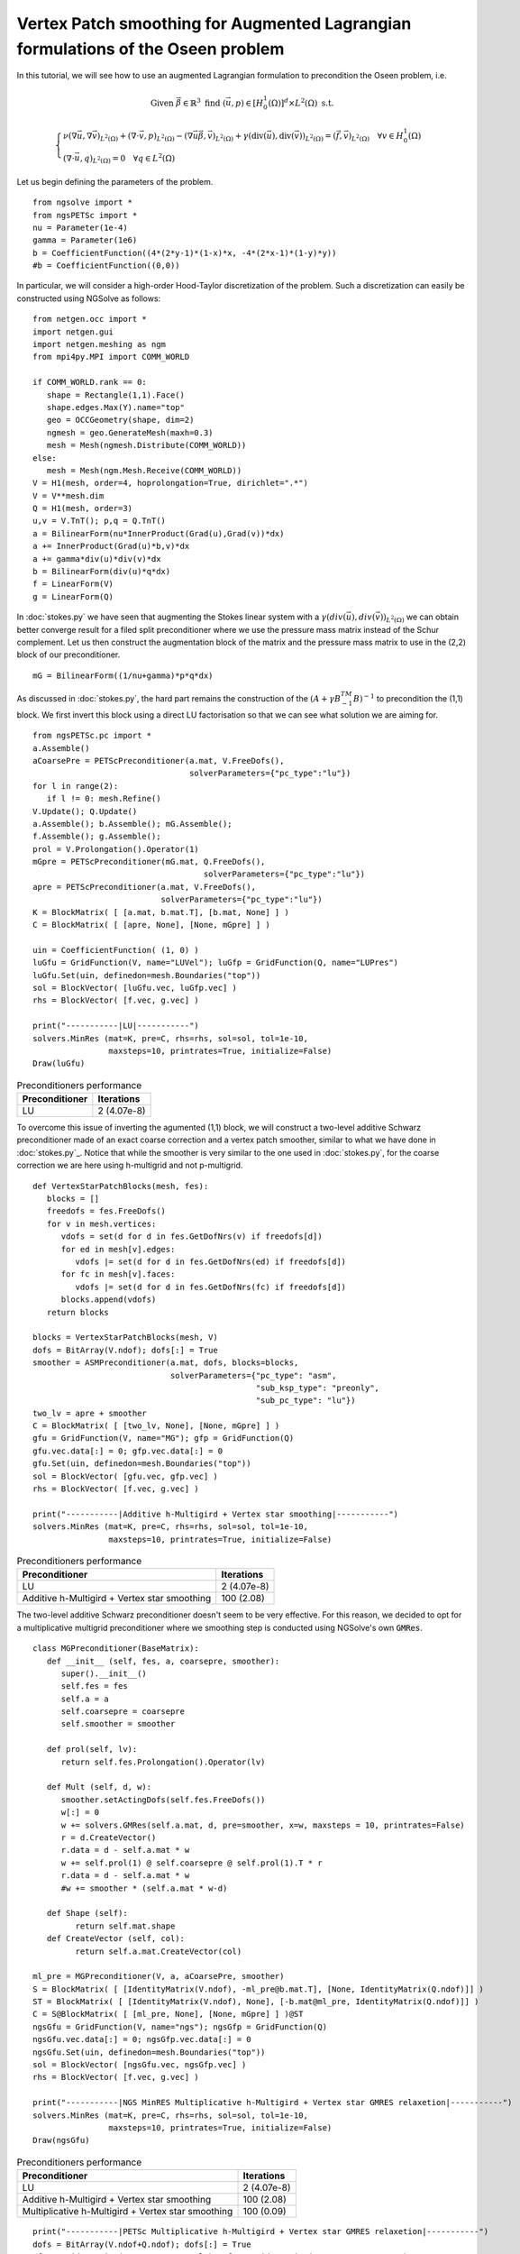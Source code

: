 Vertex Patch smoothing for Augmented Lagrangian formulations of the Oseen problem
===================================================================================

In this tutorial, we will see how to use an augmented Lagrangian formulation to precondition the Oseen problem, i.e.

.. math::

   \text{Given } \vec{\beta} \in \mathbb{R}^3 \text{ find } (\vec{u}, p) \in [H^1_{0}(\Omega)]^d \times L^2(\Omega) \text{ s.t. }

   \begin{cases} 
      \nu (\nabla \vec{u}, \nabla \vec{v})_{L^2(\Omega)} + (\nabla \cdot \vec{v}, p)_{L^2(\Omega)} - (\nabla \vec{u} \vec{\beta}, \vec{v})_{L^2(\Omega)} + \gamma (\text{div}(\vec{u}), \text{div}(\vec{v}))_{L^2(\Omega)} = (\vec{f}, \vec{v})_{L^2(\Omega)} \quad \forall v \in H^1_{0}(\Omega) \\
      (\nabla \cdot \vec{u}, q)_{L^2(\Omega)} = 0 \quad \forall q \in L^2(\Omega)
   \end{cases}

Let us begin defining the parameters of the problem. ::

   from ngsolve import *
   from ngsPETSc import *
   nu = Parameter(1e-4)
   gamma = Parameter(1e6)
   b = CoefficientFunction((4*(2*y-1)*(1-x)*x, -4*(2*x-1)*(1-y)*y)) 
   #b = CoefficientFunction((0,0)) 

In particular, we will consider a high-order Hood-Taylor discretization of the problem. Such a discretization can easily be constructed using NGSolve as follows: ::

   from netgen.occ import *
   import netgen.gui
   import netgen.meshing as ngm
   from mpi4py.MPI import COMM_WORLD

   if COMM_WORLD.rank == 0:
      shape = Rectangle(1,1).Face()
      shape.edges.Max(Y).name="top"
      geo = OCCGeometry(shape, dim=2)
      ngmesh = geo.GenerateMesh(maxh=0.3)
      mesh = Mesh(ngmesh.Distribute(COMM_WORLD))
   else:
      mesh = Mesh(ngm.Mesh.Receive(COMM_WORLD))
   V = H1(mesh, order=4, hoprolongation=True, dirichlet=".*")
   V = V**mesh.dim
   Q = H1(mesh, order=3)
   u,v = V.TnT(); p,q = Q.TnT()
   a = BilinearForm(nu*InnerProduct(Grad(u),Grad(v))*dx)
   a += InnerProduct(Grad(u)*b,v)*dx
   a += gamma*div(u)*div(v)*dx
   b = BilinearForm(div(u)*q*dx)
   f = LinearForm(V)
   g = LinearForm(Q)

In :doc:`stokes.py` we have seen that augmenting the Stokes linear system with a :math:`\gamma(div(\vec{u}),div(\vec{v}))_{L^2(\Omega)}` we can obtain better converge result for a filed split preconditioner where we use the pressure mass matrix instead of the Schur complement.
Let us then construct the augmentation block of the matrix and the pressure mass matrix to use in the (2,2) block of our preconditioner. ::

   mG = BilinearForm((1/nu+gamma)*p*q*dx)

As discussed in :doc:`stokes.py`, the hard part remains the construction of the :math:`(A+\gamma B^TM^{-1}B)^{-1}` to precondition the (1,1) block.
We first invert this block using a direct LU factorisation so that we can see what solution we are aiming for. ::

   from ngsPETSc.pc import * 
   a.Assemble()
   aCoarsePre = PETScPreconditioner(a.mat, V.FreeDofs(),
                                    solverParameters={"pc_type":"lu"})
   for l in range(2):
      if l != 0: mesh.Refine()
   V.Update(); Q.Update()
   a.Assemble(); b.Assemble(); mG.Assemble();
   f.Assemble(); g.Assemble();
   prol = V.Prolongation().Operator(1)
   mGpre = PETScPreconditioner(mG.mat, Q.FreeDofs(),
                                       solverParameters={"pc_type":"lu"})
   apre = PETScPreconditioner(a.mat, V.FreeDofs(),
                              solverParameters={"pc_type":"lu"})
   K = BlockMatrix( [ [a.mat, b.mat.T], [b.mat, None] ] )
   C = BlockMatrix( [ [apre, None], [None, mGpre] ] )
   
   uin = CoefficientFunction( (1, 0) )
   luGfu = GridFunction(V, name="LUVel"); luGfp = GridFunction(Q, name="LUPres")
   luGfu.Set(uin, definedon=mesh.Boundaries("top"))
   sol = BlockVector( [luGfu.vec, luGfp.vec] )
   rhs = BlockVector( [f.vec, g.vec] )

   print("-----------|LU|-----------")
   solvers.MinRes (mat=K, pre=C, rhs=rhs, sol=sol, tol=1e-10,
                   maxsteps=10, printrates=True, initialize=False)
   Draw(luGfu)

.. list-table:: Preconditioners performance
   :widths: auto
   :header-rows: 1

   * - Preconditioner
     - Iterations
   * - LU
     - 2 (4.07e-8)

To overcome this issue of inverting the agumented (1,1) block, we will construct a two-level additive Schwarz preconditioner made of an exact coarse correction and a vertex patch smoother, similar to what we have done in :doc:`stokes.py`_.
Notice that while the smoother is very similar to the one used in :doc:`stokes.py`, for the coarse correction we are here using h-multigrid and not p-multigrid. ::

   def VertexStarPatchBlocks(mesh, fes):
      blocks = []
      freedofs = fes.FreeDofs()
      for v in mesh.vertices:
         vdofs = set(d for d in fes.GetDofNrs(v) if freedofs[d])
         for ed in mesh[v].edges:
            vdofs |= set(d for d in fes.GetDofNrs(ed) if freedofs[d])
         for fc in mesh[v].faces:
            vdofs |= set(d for d in fes.GetDofNrs(fc) if freedofs[d])
         blocks.append(vdofs)
      return blocks

   blocks = VertexStarPatchBlocks(mesh, V)
   dofs = BitArray(V.ndof); dofs[:] = True
   smoother = ASMPreconditioner(a.mat, dofs, blocks=blocks,
                                solverParameters={"pc_type": "asm",
                                                  "sub_ksp_type": "preonly",
                                                  "sub_pc_type": "lu"})
   two_lv = apre + smoother
   C = BlockMatrix( [ [two_lv, None], [None, mGpre] ] )
   gfu = GridFunction(V, name="MG"); gfp = GridFunction(Q)
   gfu.vec.data[:] = 0; gfp.vec.data[:] = 0
   gfu.Set(uin, definedon=mesh.Boundaries("top"))
   sol = BlockVector( [gfu.vec, gfp.vec] )
   rhs = BlockVector( [f.vec, g.vec] )

   print("-----------|Additive h-Multigird + Vertex star smoothing|-----------")
   solvers.MinRes (mat=K, pre=C, rhs=rhs, sol=sol, tol=1e-10,
                   maxsteps=10, printrates=True, initialize=False)

.. list-table:: Preconditioners performance
   :widths: auto
   :header-rows: 1

   * - Preconditioner
     - Iterations
   * - LU
     - 2 (4.07e-8)
   * - Additive h-Multigird + Vertex star smoothing
     - 100 (2.08)  

The two-level additive Schwarz preconditioner doesn't seem to be very effective.
For this reason, we decided to opt for a multiplicative multigrid preconditioner where we smoothing step is conducted using NGSolve's own :code:`GMRes`. ::

   class MGPreconditioner(BaseMatrix):
      def __init__ (self, fes, a, coarsepre, smoother):
         super().__init__()
         self.fes = fes
         self.a = a
         self.coarsepre = coarsepre
         self.smoother = smoother
      
      def prol(self, lv):
         return self.fes.Prolongation().Operator(lv)

      def Mult (self, d, w):
         smoother.setActingDofs(self.fes.FreeDofs())
         w[:] = 0
         w += solvers.GMRes(self.a.mat, d, pre=smoother, x=w, maxsteps = 10, printrates=False)
         r = d.CreateVector()
         r.data = d - self.a.mat * w
         w += self.prol(1) @ self.coarsepre @ self.prol(1).T * r
         r.data = d - self.a.mat * w
         #w += smoother * (self.a.mat * w-d)

      def Shape (self):
            return self.mat.shape
      def CreateVector (self, col):
            return self.a.mat.CreateVector(col)

   ml_pre = MGPreconditioner(V, a, aCoarsePre, smoother)
   S = BlockMatrix( [ [IdentityMatrix(V.ndof), -ml_pre@b.mat.T], [None, IdentityMatrix(Q.ndof)]] )
   ST = BlockMatrix( [ [IdentityMatrix(V.ndof), None], [-b.mat@ml_pre, IdentityMatrix(Q.ndof)]] )
   C = S@BlockMatrix( [ [ml_pre, None], [None, mGpre] ] )@ST
   ngsGfu = GridFunction(V, name="ngs"); ngsGfp = GridFunction(Q)
   ngsGfu.vec.data[:] = 0; ngsGfp.vec.data[:] = 0
   ngsGfu.Set(uin, definedon=mesh.Boundaries("top"))
   sol = BlockVector( [ngsGfu.vec, ngsGfp.vec] )
   rhs = BlockVector( [f.vec, g.vec] )

   print("-----------|NGS MinRES Multiplicative h-Multigird + Vertex star GMRES relaxetion|-----------")
   solvers.MinRes (mat=K, pre=C, rhs=rhs, sol=sol, tol=1e-10,
                   maxsteps=10, printrates=True, initialize=False)
   Draw(ngsGfu)

.. list-table:: Preconditioners performance
   :widths: auto
   :header-rows: 1

   * - Preconditioner
     - Iterations
   * - LU
     - 2 (4.07e-8)
   * - Additive h-Multigird + Vertex star smoothing
     - 100 (2.08)  
   * - Multiplicative h-Multigird + Vertex star smoothing
     - 100 (0.09)  

::

   print("-----------|PETSc Multiplicative h-Multigird + Vertex star GMRES relaxetion|-----------")
   dofs = BitArray(V.ndof+Q.ndof); dofs[:] = True
   gfu = GridFunction(V, name='PETScVel'); gfp = GridFunction(Q, name='PETScPres')
   gfu.vec.data[:] = 0; gfp.vec.data[:] = 0
   gfu.Set(uin, definedon=mesh.Boundaries("top"))
   rhs = BlockVector( [f.vec, g.vec] )   
   sol = BlockVector( [gfu.vec, gfp.vec] )
   rhs -= K * sol
 
   solver = KrylovSolver(K,dofs, p=C,
                         solverParameters={"ksp_type": "lgmres",
                                           "ksp_max_it":100,
                                           "ksp_rtol": 1e-14,
                                           #"ksp_monitor":  None,
                                           "ksp_monitor_true_residual": None,
                                           "pc_type": "mat"
                                           })
   solver.solve(rhs, sol)
   gfu0 = GridFunction(V, name="PETSc0"); gfp0 = GridFunction(Q)
   gfu0.vec.data[:]= 0
   gfu0.Set(uin, definedon=mesh.Boundaries("top"))
   sol0 = BlockVector( [gfu0.vec, gfp0.vec] )
   sol += sol0
   gfu.vec.data = sol[0]
   Draw(gfu)